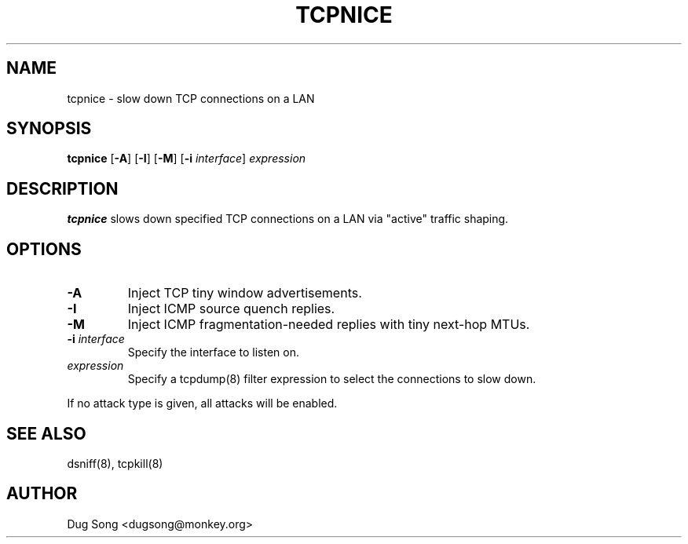 .TH TCPNICE 8
.ad
.fi
.SH NAME
tcpnice
\-
slow down TCP connections on a LAN
.SH SYNOPSIS
.na
.nf
.fi
\fBtcpnice\fR [\fB-A\fR] [\fB-I\fR] [\fB-M\fR] [\fB-i \fIinterface\fR]
\fIexpression\fR
.SH DESCRIPTION
.ad
.fi
\fBtcpnice\fR slows down specified TCP connections on a LAN via
"active" traffic shaping.
.SH OPTIONS
.IP \fB-A\fR
Inject TCP tiny window advertisements.
.IP \fB-I\fR
Inject ICMP source quench replies.
.IP \fB-M\fR
Inject ICMP fragmentation-needed replies with tiny next-hop MTUs.
.IP "\fB-i \fIinterface\fR"
Specify the interface to listen on.
.IP \fIexpression\fR
Specify a tcpdump(8) filter expression to select the connections to
slow down.
.LP
If no attack type is given, all attacks will be enabled.
.SH "SEE ALSO"
dsniff(8), tcpkill(8)
.SH AUTHOR
.na
.nf
Dug Song <dugsong@monkey.org>
